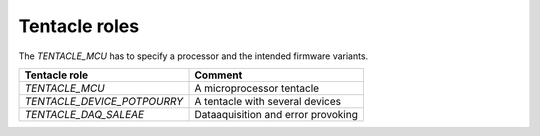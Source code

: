 Tentacle roles
==============

The `TENTACLE_MCU` has to specify a processor and the intended firmware variants.

===========================  ==================================
Tentacle role                Comment 
===========================  ==================================
`TENTACLE_MCU`               A microprocessor tentacle 
`TENTACLE_DEVICE_POTPOURRY`  A tentacle with several devices 
`TENTACLE_DAQ_SALEAE`        Dataaquisition and error provoking 
===========================  ==================================

